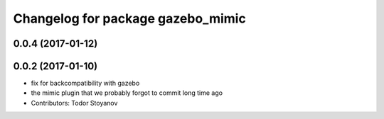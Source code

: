 ^^^^^^^^^^^^^^^^^^^^^^^^^^^^^^^^^^
Changelog for package gazebo_mimic
^^^^^^^^^^^^^^^^^^^^^^^^^^^^^^^^^^

0.0.4 (2017-01-12)
------------------

0.0.2 (2017-01-10)
------------------
* fix for backcompatibility with gazebo
* the mimic plugin that we probably forgot to commit long time ago
* Contributors: Todor Stoyanov
